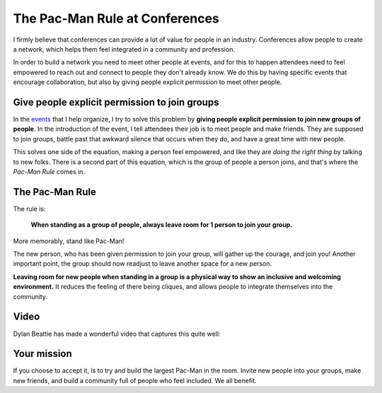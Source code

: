 .. post:: Aug 2, 2017
   :tags: conferences, inclusion, pacman, rules

The Pac-Man Rule at Conferences
===============================

I firmly believe that conferences can provide a lot of value for people in an industry.
Conferences allow people to create a network,
which helps them feel integrated in a community and profession.

In order to build a network you need to meet other people at events, and for this to happen
attendees need to feel empowered to reach out and connect to people they don't already know.
We do this by having specific events that encourage collaboration,
but also by giving people explicit permission to meet other people.

Give people explicit permission to join groups
----------------------------------------------

In the `events <http://writethedocs.org>`_ that I help organize,
I try to solve this problem by **giving people explicit permission to join new groups of people**.
In the introduction of the event,
I tell attendees their job is to meet people and make friends.
They are supposed to join groups,
battle past that awkward silence that occurs when they do,
and have a great time with new people.

This solves one side of the equation,
making a person feel empowered,
and like they are *doing the right thing* by talking to new folks.
There is a second part of this equation,
which is the group of people a person joins,
and that's where the *Pac-Man Rule* comes in.

.. _pac-man-rule:

The Pac-Man Rule
----------------

The rule is:

    **When standing as a group of people,
    always leave room for 1 person to join your group.**

More memorably,
stand like Pac-Man!

.. image:: /_static/img/pacman.png
   :width: 25%
   :align: center


The new person,
who has been given permission to join your group,
will gather up the courage,
and join you!
Another important point,
the group should now readjust to leave another space for a new person.

**Leaving room for new people when standing in a group is a physical way to show an inclusive and welcoming environment.**
It reduces the feeling of there being cliques,
and allows people to integrate themselves into the community.

Video
-----

Dylan Beattie has made a wonderful video that captures this quite well:

.. raw:: html

	<blockquote class="twitter-tweet" data-lang="en"><p lang="en" dir="ltr">Going to a conference? Yes! Introduce yourself. Say hello. Chat to people. They&#39;re lovely. Really! And if you&#39;re already chatting in a group, make your group approachable using <a href="https://twitter.com/ericholscher?ref_src=twsrc%5Etfw">@ericholscher</a>&#39;s Pac-Man Rule. <br><br>Here&#39;s how it works.<br><br>Have fun! <a href="https://t.co/QklklD43Me">pic.twitter.com/QklklD43Me</a></p>&mdash; Dylan Beattie 🇪🇺 (@dylanbeattie) <a href="https://twitter.com/dylanbeattie/status/1111619036809449472?ref_src=twsrc%5Etfw">March 29, 2019</a></blockquote>
	<script async src="https://platform.twitter.com/widgets.js" charset="utf-8"></script>


Your mission
------------

If you choose to accept it,
is to try and build the largest Pac-Man in the room.
Invite new people into your groups,
make new friends,
and build a community full of people who feel included.
We all benefit.
